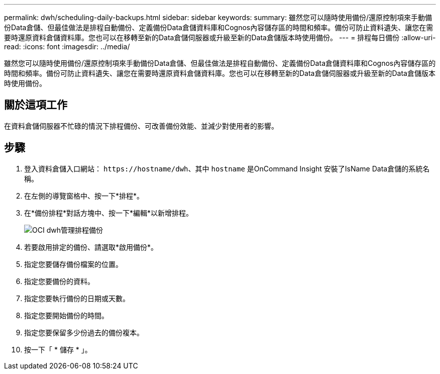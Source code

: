 ---
permalink: dwh/scheduling-daily-backups.html 
sidebar: sidebar 
keywords:  
summary: 雖然您可以隨時使用備份/還原控制項來手動備份Data倉儲、但最佳做法是排程自動備份、定義備份Data倉儲資料庫和Cognos內容儲存區的時間和頻率。備份可防止資料遺失、讓您在需要時還原資料倉儲資料庫。您也可以在移轉至新的Data倉儲伺服器或升級至新的Data倉儲版本時使用備份。 
---
= 排程每日備份
:allow-uri-read: 
:icons: font
:imagesdir: ../media/


[role="lead"]
雖然您可以隨時使用備份/還原控制項來手動備份Data倉儲、但最佳做法是排程自動備份、定義備份Data倉儲資料庫和Cognos內容儲存區的時間和頻率。備份可防止資料遺失、讓您在需要時還原資料倉儲資料庫。您也可以在移轉至新的Data倉儲伺服器或升級至新的Data倉儲版本時使用備份。



== 關於這項工作

在資料倉儲伺服器不忙碌的情況下排程備份、可改善備份效能、並減少對使用者的影響。



== 步驟

. 登入資料倉儲入口網站： `+https://hostname/dwh+`、其中 `hostname` 是OnCommand Insight 安裝了IsName Data倉儲的系統名稱。
. 在左側的導覽窗格中、按一下*排程*。
. 在*備份排程*對話方塊中、按一下*編輯*以新增排程。
+
image::../media/oci-dwh-admin-schedule-backup.gif[OCI dwh管理排程備份]

. 若要啟用排定的備份、請選取*啟用備份*。
. 指定您要儲存備份檔案的位置。
. 指定您要備份的資料。
. 指定您要執行備份的日期或天數。
. 指定您要開始備份的時間。
. 指定您要保留多少份過去的備份複本。
. 按一下「 * 儲存 * 」。


